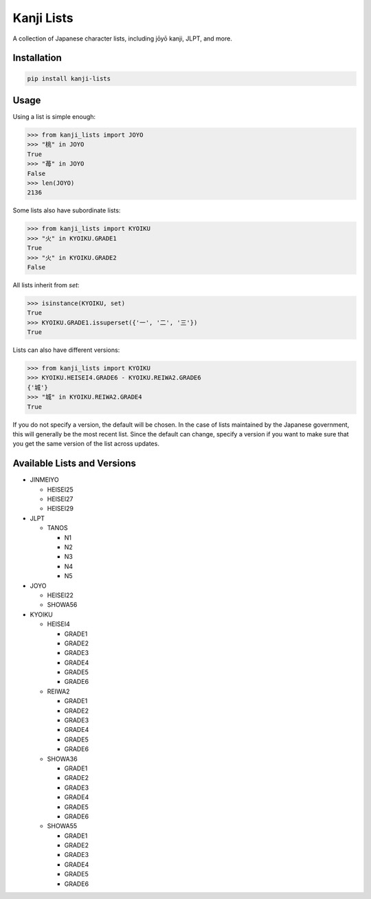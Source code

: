 ===========
Kanji Lists
===========
A collection of Japanese character lists, including jōyō kanji, JLPT, and more.

Installation
============

.. code-block:: console

    pip install kanji-lists


Usage
=====

Using a list is simple enough:

.. code-block:: pycon

    >>> from kanji_lists import JOYO
    >>> "桃" in JOYO
    True
    >>> "苺" in JOYO
    False
    >>> len(JOYO)
    2136

Some lists also have subordinate lists:

.. code-block:: pycon

    >>> from kanji_lists import KYOIKU
    >>> "火" in KYOIKU.GRADE1
    True
    >>> "火" in KYOIKU.GRADE2
    False

All lists inherit from `set`:

.. code-block:: pycon

    >>> isinstance(KYOIKU, set)
    True
    >>> KYOIKU.GRADE1.issuperset({'一', '二', '三'})
    True

Lists can also have different versions:

.. code-block:: pycon

    >>> from kanji_lists import KYOIKU
    >>> KYOIKU.HEISEI4.GRADE6 - KYOIKU.REIWA2.GRADE6
    {'城'}
    >>> "城" in KYOIKU.REIWA2.GRADE4
    True

If you do not specify a version, the default will be chosen. In the case of lists
maintained by the Japanese government, this will generally be the most recent list.
Since the default can change, specify a version if you want to make sure that you
get the same version of the list across updates.

Available Lists and Versions
============================


- JINMEIYO
    
  - HEISEI25
  - HEISEI27
  - HEISEI29
- JLPT
    
  - TANOS
            
    - N1
    - N2
    - N3
    - N4
    - N5
- JOYO
    
  - HEISEI22
  - SHOWA56
- KYOIKU
    
  - HEISEI4
            
    - GRADE1
    - GRADE2
    - GRADE3
    - GRADE4
    - GRADE5
    - GRADE6
  - REIWA2
            
    - GRADE1
    - GRADE2
    - GRADE3
    - GRADE4
    - GRADE5
    - GRADE6
  - SHOWA36
            
    - GRADE1
    - GRADE2
    - GRADE3
    - GRADE4
    - GRADE5
    - GRADE6
  - SHOWA55
            
    - GRADE1
    - GRADE2
    - GRADE3
    - GRADE4
    - GRADE5
    - GRADE6